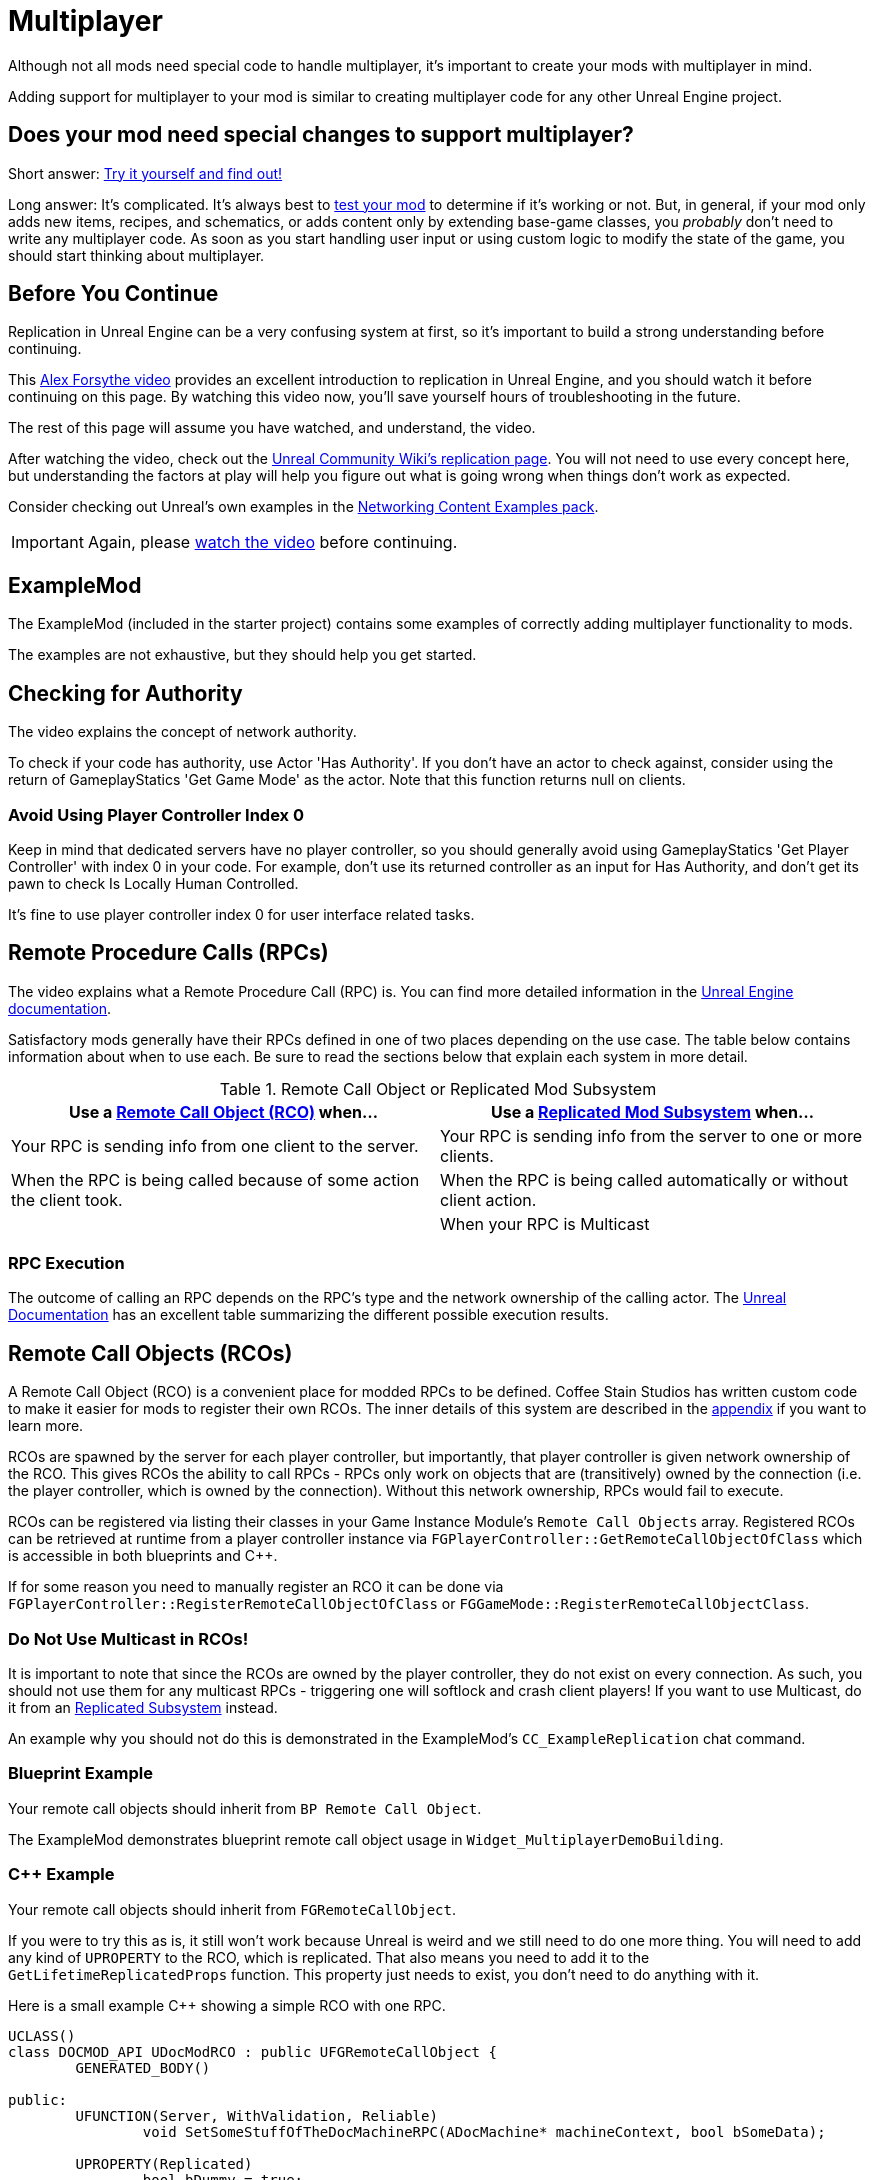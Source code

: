 = Multiplayer

Although not all mods need special code to handle multiplayer,
it's important to create your mods with multiplayer in mind.

Adding support for multiplayer to your mod is similar to creating multiplayer code for any other Unreal Engine project.

[id="DetermineIfSpecialMultiplayerCodeNeeded"]
== Does your mod need special changes to support multiplayer?

Short answer: xref:Development/TestingResources.adoc[Try it yourself and find out!]

Long answer: It's complicated.
It's always best to xref:Development/TestingResources.adoc[test your mod]
to determine if it's working or not.
But, in general, if your mod only adds new items, recipes, and schematics,
or adds content only by extending base-game classes,
you _probably_ don't need to write any multiplayer code.
As soon as you start handling user input or using custom logic to modify the state of the game,
you should start thinking about multiplayer.

== Before You Continue

Replication in Unreal Engine can be a very confusing system at first,
so it's important to build a strong understanding before continuing.

This https://www.youtube.com/watch?v=JOJP0CvpB8w[Alex Forsythe video]
provides an excellent introduction to replication in Unreal Engine,
and you should watch it before continuing on this page.
By watching this video now, you'll save yourself hours of troubleshooting in the future.

The rest of this page will assume you have watched, and understand, the video.

After watching the video, check out the
https://unrealcommunity.wiki/replication-vyrv8r37[Unreal Community Wiki's replication page].
You will not need to use every concept here,
but understanding the factors at play will help you figure out what is going wrong when things don't work as expected.

Consider checking out Unreal's own examples in the
https://docs.unrealengine.com/4.26/en-US/Resources/ContentExamples/Networking/[Networking Content Examples pack].

[IMPORTANT]
====
Again, please https://www.youtube.com/watch?v=JOJP0CvpB8w[watch the video] before continuing.
====

== ExampleMod

The ExampleMod (included in the starter project)
contains some examples of correctly adding multiplayer functionality to mods.

The examples are not exhaustive, but they should help you get started.

== Checking for Authority

The video explains the concept of network authority.

To check if your code has authority, use Actor 'Has Authority'.
If you don't have an actor to check against,
consider using the return of GameplayStatics 'Get Game Mode' as the actor.
Note that this function returns null on clients.

=== Avoid Using Player Controller Index 0

Keep in mind that dedicated servers have no player controller,
so you should generally avoid using GameplayStatics 'Get Player Controller' with index 0 in your code.
For example, don't use its returned controller as an input for Has Authority,
and don't get its pawn to check Is Locally Human Controlled.

It's fine to use player controller index 0 for user interface related tasks.

[id="RPCs"]
== Remote Procedure Calls (RPCs)

The video explains what a Remote Procedure Call (RPC) is.
You can find more detailed information in the
https://docs.unrealengine.com/5.2/en-US/rpcs-in-unreal-engine/[Unreal Engine documentation].

Satisfactory mods generally have their RPCs defined in one of two places depending on the use case.
The table below contains information about when to use each.
Be sure to read the sections below that explain each system in more detail.

.Remote Call Object or Replicated Mod Subsystem
|===
| Use a link:#RCOs[Remote Call Object (RCO)] when... | Use a link:#ReplicatedSubsystems[Replicated Mod Subsystem] when...

| Your RPC is sending info from one client to the server.

| Your RPC is sending info from the server to one or more clients.

| When the RPC is being called because of some action the client took.

| When the RPC is being called automatically or without client action.

|
// Intentionally blank

| When your RPC is Multicast

|===

=== RPC Execution

The outcome of calling an RPC depends on the RPC's type and the network ownership of the calling actor.
The https://docs.unrealengine.com/5.2/en-US/rpcs-in-unreal-engine/#requirementsandcaveats[Unreal Documentation]
has an excellent table summarizing the different possible execution results.

[id="RCOs"]
== Remote Call Objects (RCOs)

A Remote Call Object (RCO) is a convenient place for modded RPCs to be defined.
Coffee Stain Studios has written custom code to make it easier for mods to register their own RCOs.
The inner details of this system are described in the link:#HowRCOsImplemented[appendix] if you want to learn more.

RCOs are spawned by the server for each player controller,
but importantly, that player controller is given network ownership of the RCO.
This gives RCOs the ability to call RPCs -
RPCs only work on objects that are (transitively) owned by the connection
(i.e. the player controller, which is owned by the connection).
Without this network ownership, RPCs would fail to execute.

RCOs can be registered via listing their classes in your Game Instance Module's `Remote Call Objects` array.
Registered RCOs can be retrieved at runtime from a player controller instance via 
`FGPlayerController::GetRemoteCallObjectOfClass`
which is accessible in both blueprints and {cpp}.

If for some reason you need to manually register an RCO it can be done via
`FGPlayerController::RegisterRemoteCallObjectOfClass` or
`FGGameMode::RegisterRemoteCallObjectClass`.

[id="NoMulticastInRCOs"]
=== Do Not Use Multicast in RCOs!

It is important to note that since the RCOs are owned by the player controller,
they do not exist on every connection.
As such, you should not use them for any multicast RPCs - triggering one will softlock and crash client players!
If you want to use Multicast, do it from an link:#ReplicatedSubsystems[Replicated Subsystem] instead.

An example why you should not do this is demonstrated in the ExampleMod's `CC_ExampleReplication` chat command.

[id="RCO_Blueprint"]
=== Blueprint Example

Your remote call objects should inherit from `BP Remote Call Object`.

The ExampleMod demonstrates blueprint remote call object usage in `Widget_MultiplayerDemoBuilding`.

[id="RCO_Cpp"]
=== {cpp} Example

Your remote call objects should inherit from `FGRemoteCallObject`.

If you were to try this as is, it still won't work because Unreal is weird and we still need to do one more thing.
You will need to add any kind of `UPROPERTY` to the RCO, which is replicated.
That also means you need to add it to the `GetLifetimeReplicatedProps` function.
This property just needs to exist, you don't need to do anything with it.

Here is a small example C++ showing a simple RCO with one RPC.

[source,c++]
----
UCLASS()
class DOCMOD_API UDocModRCO : public UFGRemoteCallObject {
	GENERATED_BODY()
	
public:
	UFUNCTION(Server, WithValidation, Reliable)
		void SetSomeStuffOfTheDocMachineRPC(ADocMachine* machineContext, bool bSomeData);

	UPROPERTY(Replicated)
		bool bDummy = true;	
};
----

The parameters of the RPC are just examples, but most of the time you actually want to pass one context parameter so you can change the state of the given context.
With this example function we might allow the GUI to be able to reset the counter of the machine passed.
Without the context it won't be able to know of which machine it should reset the counter of.

The implementation of the RPC is not covered in this tutorial because that's completely up to you to decide,
but below is a short example for the `GetLifetimeReplicatedProps` function.

[source,c++]
----
#include "Net/UnrealNetwork.h"

void UDocModRCO::GetLifetimeReplicatedProps(TArray<FLifetimeProperty>& OutLifetimeProps) const {
	Super::GetLifetimeReplicatedProps(OutLifetimeProps);

	DOREPLIFETIME(UDocModRCO, bDummy);
}
----

Now in the GUI or wherever you need to call the RPC, you can just get the first player controller of the world
and then call the `AFGPlayerController::GetRemoteCallObjectByClass` function and pass the class of your RCO to get the instance of the RCO for the client.

Here is a example calling the RPC in C++:

[source,c++]
----
ADocMachine* machine = GetMachine(); // get the context object from somewhere 
UWorld* world = machine->GetWorld(); // get the world context from anywhere, like a world 
UDocModRCO* rco = Cast<AFGPlayerController>(world->GetFirstPlayerController())->GetRemoteCallObjectByClass(UDocModRCO::StaticClass()); // get the RCO instance from the player controller
rco->SetSomeStuffOfTheDocMachineRPC(machine, false); // call the RPC of the RCO
----

You might also want check if `AFGPlayerController::GetRemoteCallObjectByClass` actually returns something.
It returns nothing (nullptr) under various conditions, such as when the RCO is not registered yet.

[id="ReplicatedSubsystems"]
== Replicated Mod Subsystems

Mod Subsystems are a concept implemented by Satisfactory Mod Loader.

Learn more about them on the xref:Development/ModLoader/Subsystems.adoc[Subsystems] page.

Configure if a subsystem is replicated via its `Replication Policy` field.

Replicated subsystems are a good place to implement multicast RPCs since they will be present on all connections.

[id="ReplicatedSubsystem_Blueprint"]
=== Blueprint Example

The ExampleMod uses a Multicast RPC
on the `ReplicationExampleSubsystem` to implement the `CC_ExampleReplication` chat command.

[id="ReplicatedSubsystem_Cpp"]
=== {cpp} Example

No example is currently provided.
Consider looking at an xref:Development/OpenSourceExamples.adoc[open-source mod] instead.

== Replicated Properties

See the video or Unreal documentation for more info on their purpose.

=== Blueprint Example

Variables can be configured to replicate by specifying their `Replication` option in the details panel.

The ExampleMod uses a replicated property with RepNotify in `Build_MultiplayerDemoBuilding`.

=== {cpp} Example

See the video or Unreal documentation for more info.

== Replication Detail Components

Replication Detail Components were previously critical in handling replication of inventories to multiplayer clients.

As of Update 8, this system has been replaced with a new system involving structs,
which Arch has informed us is planned to be phased out soon.
If you have questions about this system, please ask about it on the discord,
as it's not worth documenting something that will be removed so soon.

== Appendix

Additional information on various topics.

[id="HowRCOsImplemented"]
=== Note on Client-to-Server Remote Procedure Calling

You might have noticed that triggering a Remote Procedure Call (RPC) isn't as straightforward as it may first appear.
The reason is simple: as you might be aware, to be able to call a RPC from the client, the calling object needs to be the authority of the object.
This is only the case if the object is somehow owned by the player connection. The player controller, for example, is owned by the player connection.

As modders, we are not able to directly add more functionality to the player controller,
so we are not able to add functions in the player connection owning scope at compile time.

Thankfully Coffee Stain has implemented a system that allows us to add functionality owned by the player connection afterwards in runtime.
This system is implemented through `Remote Call Objects`.

Remote Call Objects (aka. RCOs) get created by the in runtime individually once for each player controller.
CSS's code handles the creation, replication, and ownership transfer to their respective player controllers for us.

The client owning the player controller is able to get the RCO instance by passing the class of the RCO to the `AFGPlayerController::GetRemoteCallObjectByClass` function.
With that RCO reference, you will be able to call anywhere RPCs of the RCO, even in the GUI which exists only on the client side.
